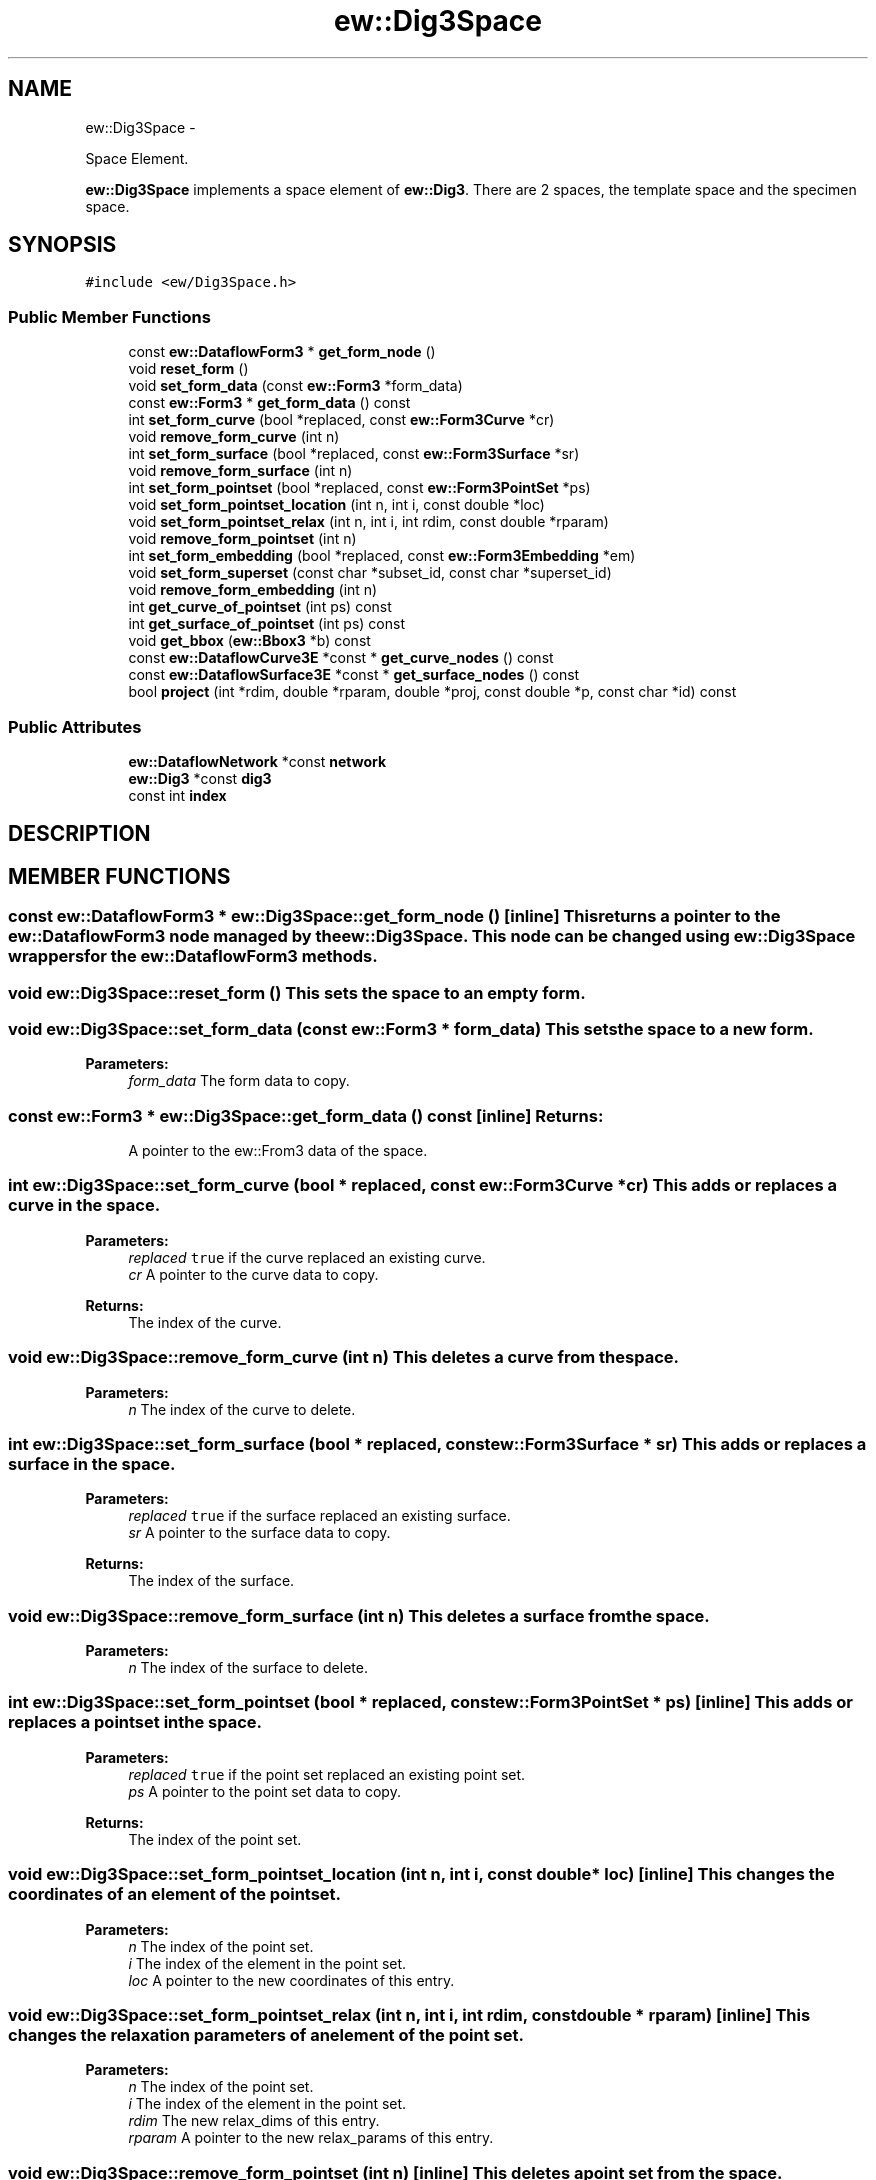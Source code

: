 .TH "ew::Dig3Space" 3 "4.20100927" "EW Library" "EW Library"
.ad l
.nh
.SH NAME
ew::Dig3Space \- 
.PP
Space Element.  

\fBew::Dig3Space\fP implements a space element of \fBew::Dig3\fP. There are 2 spaces, the template space and the specimen space. 
.SH SYNOPSIS
.br
.PP
.PP
\fC#include <ew/Dig3Space.h>\fP
.SS "Public Member Functions"

.in +1c
.ti -1c
.RI "const \fBew::DataflowForm3\fP * \fBget_form_node\fP ()"
.br
.ti -1c
.RI "void \fBreset_form\fP ()"
.br
.ti -1c
.RI "void \fBset_form_data\fP (const \fBew::Form3\fP *form_data)"
.br
.ti -1c
.RI "const \fBew::Form3\fP * \fBget_form_data\fP () const "
.br
.ti -1c
.RI "int \fBset_form_curve\fP (bool *replaced, const \fBew::Form3Curve\fP *cr)"
.br
.ti -1c
.RI "void \fBremove_form_curve\fP (int n)"
.br
.ti -1c
.RI "int \fBset_form_surface\fP (bool *replaced, const \fBew::Form3Surface\fP *sr)"
.br
.ti -1c
.RI "void \fBremove_form_surface\fP (int n)"
.br
.ti -1c
.RI "int \fBset_form_pointset\fP (bool *replaced, const \fBew::Form3PointSet\fP *ps)"
.br
.ti -1c
.RI "void \fBset_form_pointset_location\fP (int n, int i, const double *loc)"
.br
.ti -1c
.RI "void \fBset_form_pointset_relax\fP (int n, int i, int rdim, const double *rparam)"
.br
.ti -1c
.RI "void \fBremove_form_pointset\fP (int n)"
.br
.ti -1c
.RI "int \fBset_form_embedding\fP (bool *replaced, const \fBew::Form3Embedding\fP *em)"
.br
.ti -1c
.RI "void \fBset_form_superset\fP (const char *subset_id, const char *superset_id)"
.br
.ti -1c
.RI "void \fBremove_form_embedding\fP (int n)"
.br
.ti -1c
.RI "int \fBget_curve_of_pointset\fP (int ps) const "
.br
.ti -1c
.RI "int \fBget_surface_of_pointset\fP (int ps) const "
.br
.ti -1c
.RI "void \fBget_bbox\fP (\fBew::Bbox3\fP *b) const "
.br
.ti -1c
.RI "const \fBew::DataflowCurve3E\fP *const * \fBget_curve_nodes\fP () const "
.br
.ti -1c
.RI "const \fBew::DataflowSurface3E\fP *const * \fBget_surface_nodes\fP () const "
.br
.ti -1c
.RI "bool \fBproject\fP (int *rdim, double *rparam, double *proj, const double *p, const char *id) const "
.br
.in -1c
.SS "Public Attributes"

.in +1c
.ti -1c
.RI "\fBew::DataflowNetwork\fP *const \fBnetwork\fP"
.br
.ti -1c
.RI "\fBew::Dig3\fP *const \fBdig3\fP"
.br
.ti -1c
.RI "const int \fBindex\fP"
.br
.in -1c
.SH DESCRIPTION
.PP 
.SH MEMBER FUNCTIONS
.PP 
.SS "const \fBew::DataflowForm3\fP * ew::Dig3Space::get_form_node ()\fC [inline]\fP"This returns a pointer to the \fBew::DataflowForm3\fP node managed by the \fBew::Dig3Space\fP. This node can be changed using \fBew::Dig3Space\fP wrappers for the \fBew::DataflowForm3\fP methods. 
.SS "void ew::Dig3Space::reset_form ()"This sets the space to an empty form. 
.SS "void ew::Dig3Space::set_form_data (const \fBew::Form3\fP * form_data)"This sets the space to a new form. 
.PP
\fBParameters:\fP
.RS 4
\fIform_data\fP The form data to copy. 
.RE
.PP

.SS "const \fBew::Form3\fP * ew::Dig3Space::get_form_data () const\fC [inline]\fP"\fBReturns:\fP
.RS 4
A pointer to the ew::From3 data of the space. 
.RE
.PP

.SS "int ew::Dig3Space::set_form_curve (bool * replaced, const \fBew::Form3Curve\fP * cr)"This adds or replaces a curve in the space. 
.PP
\fBParameters:\fP
.RS 4
\fIreplaced\fP \fCtrue\fP if the curve replaced an existing curve. 
.br
\fIcr\fP A pointer to the curve data to copy. 
.RE
.PP
\fBReturns:\fP
.RS 4
The index of the curve. 
.RE
.PP

.SS "void ew::Dig3Space::remove_form_curve (int n)"This deletes a curve from the space. 
.PP
\fBParameters:\fP
.RS 4
\fIn\fP The index of the curve to delete. 
.RE
.PP

.SS "int ew::Dig3Space::set_form_surface (bool * replaced, const \fBew::Form3Surface\fP * sr)"This adds or replaces a surface in the space. 
.PP
\fBParameters:\fP
.RS 4
\fIreplaced\fP \fCtrue\fP if the surface replaced an existing surface. 
.br
\fIsr\fP A pointer to the surface data to copy. 
.RE
.PP
\fBReturns:\fP
.RS 4
The index of the surface. 
.RE
.PP

.SS "void ew::Dig3Space::remove_form_surface (int n)"This deletes a surface from the space. 
.PP
\fBParameters:\fP
.RS 4
\fIn\fP The index of the surface to delete. 
.RE
.PP

.SS "int ew::Dig3Space::set_form_pointset (bool * replaced, const \fBew::Form3PointSet\fP * ps)\fC [inline]\fP"This adds or replaces a pointset in the space. 
.PP
\fBParameters:\fP
.RS 4
\fIreplaced\fP \fCtrue\fP if the point set replaced an existing point set. 
.br
\fIps\fP A pointer to the point set data to copy. 
.RE
.PP
\fBReturns:\fP
.RS 4
The index of the point set. 
.RE
.PP

.SS "void ew::Dig3Space::set_form_pointset_location (int n, int i, const double * loc)\fC [inline]\fP"This changes the coordinates of an element of the point set. 
.PP
\fBParameters:\fP
.RS 4
\fIn\fP The index of the point set. 
.br
\fIi\fP The index of the element in the point set. 
.br
\fIloc\fP A pointer to the new coordinates of this entry. 
.RE
.PP

.SS "void ew::Dig3Space::set_form_pointset_relax (int n, int i, int rdim, const double * rparam)\fC [inline]\fP"This changes the relaxation parameters of an element of the point set. 
.PP
\fBParameters:\fP
.RS 4
\fIn\fP The index of the point set. 
.br
\fIi\fP The index of the element in the point set. 
.br
\fIrdim\fP The new relax_dims of this entry. 
.br
\fIrparam\fP A pointer to the new relax_params of this entry. 
.RE
.PP

.SS "void ew::Dig3Space::remove_form_pointset (int n)\fC [inline]\fP"This deletes a point set from the space. 
.PP
\fBParameters:\fP
.RS 4
\fIn\fP The index of the point set to delete. 
.RE
.PP

.SS "int ew::Dig3Space::set_form_embedding (bool * replaced, const \fBew::Form3Embedding\fP * em)\fC [inline]\fP"This adds or replaces a embedding in the space. 
.PP
\fBParameters:\fP
.RS 4
\fIreplaced\fP \fCtrue\fP if the embedding replaced an existing embedding. 
.br
\fIem\fP A pointer to the embedding data to copy. 
.RE
.PP
\fBReturns:\fP
.RS 4
The index of the embedding. 
.RE
.PP

.SS "void ew::Dig3Space::set_form_superset (const char * subset_id, const char * superset_id)\fC [inline]\fP"This makes one element of the form the unique superset of another element. 
.PP
\fBParameters:\fP
.RS 4
\fIsubset_id\fP The id of the element that should have a unique superset. 
.br
\fIsuperset_id\fP The id of the element that be the unique superset. 
.RE
.PP

.SS "void ew::Dig3Space::remove_form_embedding (int n)\fC [inline]\fP"This deletes a embedding from the space. 
.PP
\fBParameters:\fP
.RS 4
\fIn\fP The index of the embedding to delete. 
.RE
.PP

.SS "int ew::Dig3Space::get_curve_of_pointset (int ps) const"This finds the curve a pointset is embedded in if any. 
.PP
\fBParameters:\fP
.RS 4
\fIps\fP The index of the pointset. 
.RE
.PP
\fBReturns:\fP
.RS 4
The index of the curve, or -1. 
.RE
.PP

.SS "int ew::Dig3Space::get_surface_of_pointset (int ps) const"This finds the surface a pointset is embedded in if any. 
.PP
\fBParameters:\fP
.RS 4
\fIps\fP The index of the pointset. 
.RE
.PP
\fBReturns:\fP
.RS 4
The index of the surface, or -1. 
.RE
.PP

.SS "void ew::Dig3Space::get_bbox (\fBew::Bbox3\fP * b) const"This calculates the bounding box of all elements of the space's form. 
.PP
\fBParameters:\fP
.RS 4
\fIb\fP Where to store the bounding box. 
.RE
.PP

.SS "const \fBew::DataflowCurve3E\fP *const * ew::Dig3Space::get_curve_nodes () const\fC [inline]\fP"\fBReturns:\fP
.RS 4
The curve node index. The i'th entry is a pointer to the curve node corresponding to the i'th curve, or zero if this curve has no data. 
.RE
.PP

.SS "const \fBew::DataflowSurface3E\fP *const * ew::Dig3Space::get_surface_nodes () const\fC [inline]\fP"\fBReturns:\fP
.RS 4
The surface node index. The i'th entry is a pointer to the surface node corresponding to the i'th surface, or zero if this surface has no data. 
.RE
.PP

.SS "bool ew::Dig3Space::project (int * rdim, double * rparam, double * proj, const double * p, const char * id) const"This projects a point onto either a curve or surface. 
.PP
\fBParameters:\fP
.RS 4
\fIrdim\fP Where to store the relax_dim of the projection. 
.br
\fIrparam\fP Where to store the relax_params of the projection. This should point to an array of size 3. 
.br
\fIproj\fP Where to store the coordinates of the projected point. This should point to an array of size 3. 
.br
\fIp\fP The coordinates of the original point. This should point to an array of size 3. 
.br
\fIid\fP The id of the surface or curve to project onto. 
.RE
.PP
\fBReturns:\fP
.RS 4
Whether the operation could be performed. This is false if there is no surface or curve with the given id, or if this surface or curve is a placeholder (has no filename). 
.RE
.PP

.SH MEMBER DATA
.PP 
.SS "\fBew::DataflowNetwork\fP *const \fBew::Dig3Space::network\fP"This points to the \fBew::DataflowNetwork\fP that the \fBdig3\fP was created with. 
.SS "\fBew::Dig3\fP *const \fBew::Dig3Space::dig3\fP"This points to the \fBew::Dig3\fP that this \fBew::Dig3Space\fP is contained in. 
.SS "const int \fBew::Dig3Space::index\fP"This is 0 if this is the template space of \fBdig3\fP, 1 if the specimen space. 

